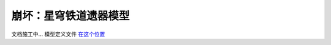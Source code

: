 崩坏：星穹铁道遗器模型
========================

文档施工中... 模型定义文件 `在这个位置 <https://github.com/OneBST/GGanalysis/blob/main/GGanalysis/games/honkai_star_rail/relic_model.py>`_